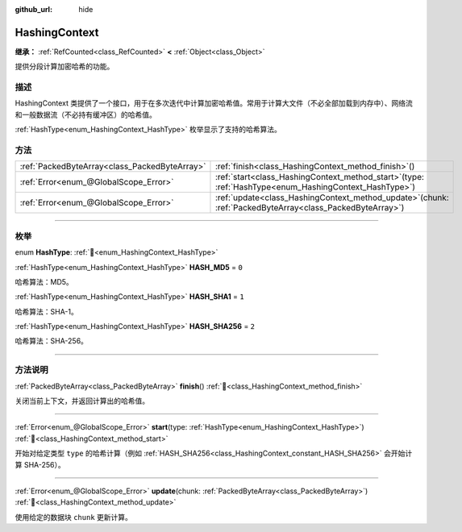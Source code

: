 :github_url: hide

.. DO NOT EDIT THIS FILE!!!
.. Generated automatically from Godot engine sources.
.. Generator: https://github.com/godotengine/godot/tree/4.3/doc/tools/make_rst.py.
.. XML source: https://github.com/godotengine/godot/tree/4.3/doc/classes/HashingContext.xml.

.. _class_HashingContext:

HashingContext
==============

**继承：** :ref:`RefCounted<class_RefCounted>` **<** :ref:`Object<class_Object>`

提供分段计算加密哈希的功能。

.. rst-class:: classref-introduction-group

描述
----

HashingContext 类提供了一个接口，用于在多次迭代中计算加密哈希值。常用于计算大文件（不必全部加载到内存中）、网络流和一般数据流（不必持有缓冲区）的哈希值。

\ :ref:`HashType<enum_HashingContext_HashType>` 枚举显示了支持的哈希算法。


.. tabs::

 .. code-tab:: gdscript

    const CHUNK_SIZE = 1024
    
    func hash_file(path):
        # 检查文件是否存在。
        if not FileAccess.file_exists(path):
            return
        # 启动一个 SHA-256 上下文。
        var ctx = HashingContext.new()
        ctx.start(HashingContext.HASH_SHA256)
        # 打开文件进行哈希处理。
        var file = FileAccess.open(path, FileAccess.READ)
        # 读取每个块后更新上下文。
        while file.get_position() < file.get_length():
            var remaining = file.get_length() - file.get_position()
            ctx.update(file.get_buffer(min(remaining, CHUNK_SIZE)))
        # 获取计算的哈希值。
        var res = ctx.finish()
        # 将结果打印为十六进制字符串和数组。
        printt(res.hex_encode(), Array(res))

 .. code-tab:: csharp

    public const int ChunkSize = 1024;
    
    public void HashFile(string path)
    {
        // 检查文件是否存在。
        if (!FileAccess.FileExists(path))
        {
            return;
        }
        // 启动一个 SHA-256 上下文。
        var ctx = new HashingContext();
        ctx.Start(HashingContext.HashType.Sha256);
        // 打开文件进行哈希处理。
        using var file = FileAccess.Open(path, FileAccess.ModeFlags.Read);
        // 读取每个块后更新上下文。
        while (file.GetPosition() < file.GetLength())
        {
            int remaining = (int)(file.GetLength() - file.GetPosition());
            ctx.Update(file.GetBuffer(Mathf.Min(remaining, ChunkSize)));
        }
        // 获取计算的哈希值。
        byte[] res = ctx.Finish();
        // 将结果打印为十六进制字符串和数组。
        GD.PrintT(res.HexEncode(), (Variant)res);
    }



.. rst-class:: classref-reftable-group

方法
----

.. table::
   :widths: auto

   +-----------------------------------------------+----------------------------------------------------------------------------------------------------------------+
   | :ref:`PackedByteArray<class_PackedByteArray>` | :ref:`finish<class_HashingContext_method_finish>`\ (\ )                                                        |
   +-----------------------------------------------+----------------------------------------------------------------------------------------------------------------+
   | :ref:`Error<enum_@GlobalScope_Error>`         | :ref:`start<class_HashingContext_method_start>`\ (\ type\: :ref:`HashType<enum_HashingContext_HashType>`\ )    |
   +-----------------------------------------------+----------------------------------------------------------------------------------------------------------------+
   | :ref:`Error<enum_@GlobalScope_Error>`         | :ref:`update<class_HashingContext_method_update>`\ (\ chunk\: :ref:`PackedByteArray<class_PackedByteArray>`\ ) |
   +-----------------------------------------------+----------------------------------------------------------------------------------------------------------------+

.. rst-class:: classref-section-separator

----

.. rst-class:: classref-descriptions-group

枚举
----

.. _enum_HashingContext_HashType:

.. rst-class:: classref-enumeration

enum **HashType**: :ref:`🔗<enum_HashingContext_HashType>`

.. _class_HashingContext_constant_HASH_MD5:

.. rst-class:: classref-enumeration-constant

:ref:`HashType<enum_HashingContext_HashType>` **HASH_MD5** = ``0``

哈希算法：MD5。

.. _class_HashingContext_constant_HASH_SHA1:

.. rst-class:: classref-enumeration-constant

:ref:`HashType<enum_HashingContext_HashType>` **HASH_SHA1** = ``1``

哈希算法：SHA-1。

.. _class_HashingContext_constant_HASH_SHA256:

.. rst-class:: classref-enumeration-constant

:ref:`HashType<enum_HashingContext_HashType>` **HASH_SHA256** = ``2``

哈希算法：SHA-256。

.. rst-class:: classref-section-separator

----

.. rst-class:: classref-descriptions-group

方法说明
--------

.. _class_HashingContext_method_finish:

.. rst-class:: classref-method

:ref:`PackedByteArray<class_PackedByteArray>` **finish**\ (\ ) :ref:`🔗<class_HashingContext_method_finish>`

关闭当前上下文，并返回计算出的哈希值。

.. rst-class:: classref-item-separator

----

.. _class_HashingContext_method_start:

.. rst-class:: classref-method

:ref:`Error<enum_@GlobalScope_Error>` **start**\ (\ type\: :ref:`HashType<enum_HashingContext_HashType>`\ ) :ref:`🔗<class_HashingContext_method_start>`

开始对给定类型 ``type`` 的哈希计算（例如 :ref:`HASH_SHA256<class_HashingContext_constant_HASH_SHA256>` 会开始计算 SHA-256）。

.. rst-class:: classref-item-separator

----

.. _class_HashingContext_method_update:

.. rst-class:: classref-method

:ref:`Error<enum_@GlobalScope_Error>` **update**\ (\ chunk\: :ref:`PackedByteArray<class_PackedByteArray>`\ ) :ref:`🔗<class_HashingContext_method_update>`

使用给定的数据块 ``chunk`` 更新计算。

.. |virtual| replace:: :abbr:`virtual (本方法通常需要用户覆盖才能生效。)`
.. |const| replace:: :abbr:`const (本方法无副作用，不会修改该实例的任何成员变量。)`
.. |vararg| replace:: :abbr:`vararg (本方法除了能接受在此处描述的参数外，还能够继续接受任意数量的参数。)`
.. |constructor| replace:: :abbr:`constructor (本方法用于构造某个类型。)`
.. |static| replace:: :abbr:`static (调用本方法无需实例，可直接使用类名进行调用。)`
.. |operator| replace:: :abbr:`operator (本方法描述的是使用本类型作为左操作数的有效运算符。)`
.. |bitfield| replace:: :abbr:`BitField (这个值是由下列位标志构成位掩码的整数。)`
.. |void| replace:: :abbr:`void (无返回值。)`
